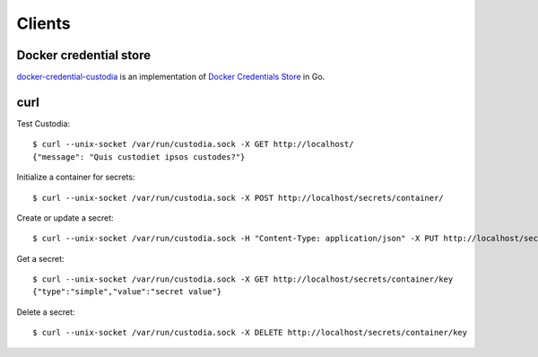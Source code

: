 Clients
=======

Docker credential store
-----------------------

`docker-credential-custodia`_ is an implementation of `Docker Credentials Store`_ in Go.


.. _Docker Credentials Store: http://www.projectatomic.io/blog/2016/03/docker-credentials-store/

.. _docker-credential-custodia: https://github.com/latchset/docker-credential-custodia


curl
----

Test Custodia::

    $ curl --unix-socket /var/run/custodia.sock -X GET http://localhost/
    {"message": "Quis custodiet ipsos custodes?"}

Initialize a container for secrets::

    $ curl --unix-socket /var/run/custodia.sock -X POST http://localhost/secrets/container/

Create or update a secret::

    $ curl --unix-socket /var/run/custodia.sock -H "Content-Type: application/json" -X PUT http://localhost/secrets/container/key -d '{"type": "simple", "value": "secret value"}'

Get a secret::

    $ curl --unix-socket /var/run/custodia.sock -X GET http://localhost/secrets/container/key
    {"type":"simple","value":"secret value"}

Delete a secret::

    $ curl --unix-socket /var/run/custodia.sock -X DELETE http://localhost/secrets/container/key
